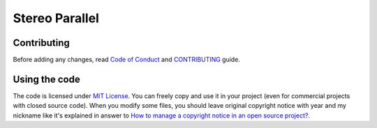 ===============
Stereo Parallel
===============

Contributing
============

Before adding any changes, read
`Code of Conduct`_ and CONTRIBUTING_ guide.

Using the code
==============

The code is licensed under `MIT License`_.
You can freely copy and use it in your project
(even for commercial projects with closed source code).
When you modify some files,
you should leave original copyright notice with year and my nickname
like it's explained in answer to
`How to manage a copyright notice in an open source project?`_.

.. _CONTRIBUTING:
    https://github.com/char-lie/stereo-parallel/blob/master/CONTRIBUTING.md
.. _Code of Conduct:
    https://github.com/char-lie/stereo-parallel/blob/master/CODE_OF_CONDUCT.md
.. _How to manage a copyright notice in an open source project?:
    https://softwareengineering.stackexchange.com/a/158011
.. _MIT License:
    https://github.com/char-lie/stereo-parallel/blob/master/LICENSE
